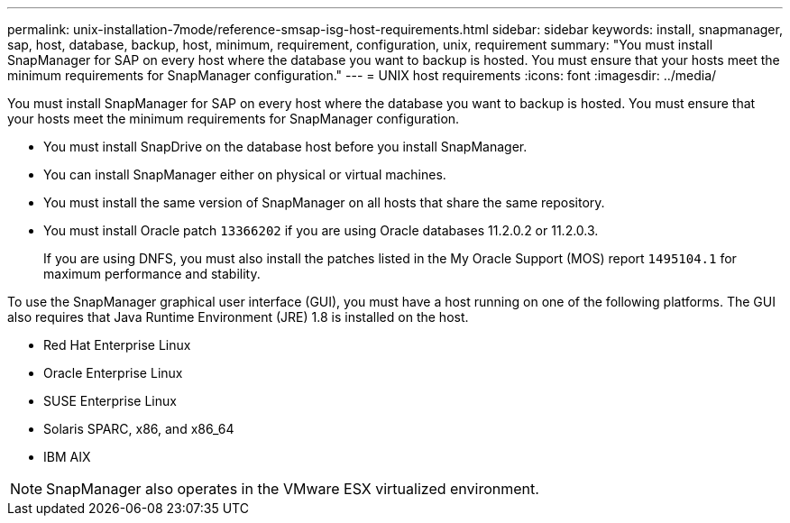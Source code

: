 ---
permalink: unix-installation-7mode/reference-smsap-isg-host-requirements.html
sidebar: sidebar
keywords: install, snapmanager, sap, host, database, backup, host, minimum, requirement, configuration, unix, requirement
summary: "You must install SnapManager for SAP on every host where the database you want to backup is hosted. You must ensure that your hosts meet the minimum requirements for SnapManager configuration."
---
= UNIX host requirements
:icons: font
:imagesdir: ../media/

[.lead]
You must install SnapManager for SAP on every host where the database you want to backup is hosted. You must ensure that your hosts meet the minimum requirements for SnapManager configuration.

* You must install SnapDrive on the database host before you install SnapManager.
* You can install SnapManager either on physical or virtual machines.
* You must install the same version of SnapManager on all hosts that share the same repository.
* You must install Oracle patch `13366202` if you are using Oracle databases 11.2.0.2 or 11.2.0.3.
+
If you are using DNFS, you must also install the patches listed in the My Oracle Support (MOS) report `1495104.1` for maximum performance and stability.

To use the SnapManager graphical user interface (GUI), you must have a host running on one of the following platforms. The GUI also requires that Java Runtime Environment (JRE) 1.8 is installed on the host.

* Red Hat Enterprise Linux
* Oracle Enterprise Linux
* SUSE Enterprise Linux
* Solaris SPARC, x86, and x86_64
* IBM AIX

NOTE: SnapManager also operates in the VMware ESX virtualized environment.
